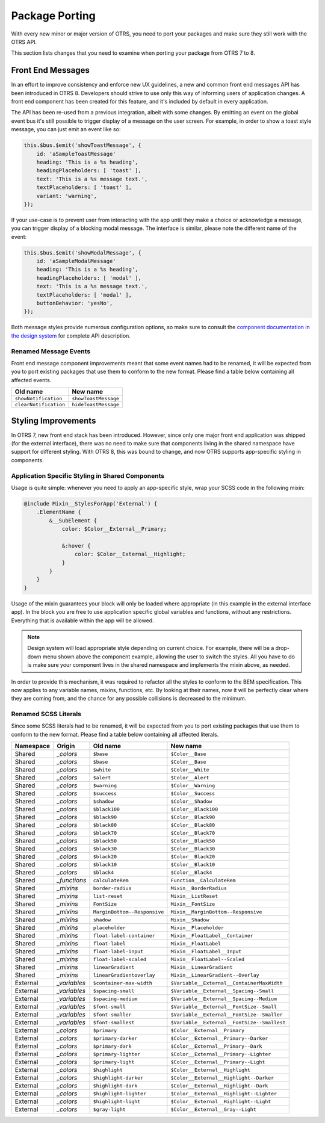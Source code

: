 Package Porting
===============

With every new minor or major version of OTRS, you need to port your packages and make sure they still work with the OTRS API.

This section lists changes that you need to examine when porting your package from OTRS 7 to 8.


Front End Messages
------------------

In an effort to improve consistency and enforce new UX guidelines, a new and common front end messages API has been introduced in OTRS 8. Developers should strive to use only this way of informing users of application changes. A front end component has been created for this feature, and it's included by default in every application.

The API has been re-used from a previous integration, albeit with some changes. By emitting an event on the global event bus it's still possible to trigger display of a message on the user screen. For example, in order to show a toast style message, you can just emit an event like so:

.. code-block:: js

    this.$bus.$emit('showToastMessage', {
        id: 'aSampleToastMessage'
        heading: 'This is a %s heading',
        headingPlaceholders: [ 'toast' ],
        text: 'This is a %s message text.',
        textPlaceholders: [ 'toast' ],
        variant: 'warning',
    });

If your use-case is to prevent user from interacting with the app until they make a choice or acknowledge a message, you can trigger display of a blocking modal message. The interface is similar, please note the different name of the event:

.. code-block:: js

    this.$bus.$emit('showModalMessage', {
        id: 'aSampleModalMessage'
        heading: 'This is a %s heading',
        headingPlaceholders: [ 'modal' ],
        text: 'This is a %s message text.',
        textPlaceholders: [ 'modal' ],
        buttonBehavior: 'yesNo',
    });

Both message styles provide numerous configuration options, so make sure to consult the `component documentation in the design system <https://doc.otrs.com/doc/api/otrs/8.0/frontend/dist/designsystem/#/documentation/components/common/common-messages>`_ for complete API description.


Renamed Message Events
~~~~~~~~~~~~~~~~~~~~~~

Front end message component improvements meant that some event names had to be renamed, it will be expected from you to port existing packages that use them to conform to the new format. Please find a table below containing all affected events.

+-------------------------+-------------------------+
| Old name                | New name                |
+=========================+=========================+
| ``showNotification``    | ``showToastMessage``    |
+-------------------------+-------------------------+
| ``clearNotification``   | ``hideToastMessage``    |
+-------------------------+-------------------------+


Styling Improvements
--------------------

In OTRS 7, new front end stack has been introduced. However, since only one major front end application was shipped (for the external interface), there was no need to make sure that components living in the shared namespace have support for different styling. With OTRS 8, this was bound to change, and now OTRS supports app-specific styling in components.


Application Specific Styling in Shared Components
~~~~~~~~~~~~~~~~~~~~~~~~~~~~~~~~~~~~~~~~~~~~~~~~~

Usage is quite simple: whenever you need to apply an app-specific style, wrap your SCSS code in the following mixin:

.. code-block:: none

   @include Mixin__StylesForApp('External') {
       .ElementName {
           &__SubElement {
               color: $Color__External__Primary;

               &:hover {
                   color: $Color__External__Highlight;
               }
           }
       }
   }

Usage of the mixin guarantees your block will only be loaded where appropriate (in this example in the external interface app). In the block you are free to use application specific global variables and functions, without any restrictions. Everything that is available within the app will be allowed.

.. note::

   Design system will load appropriate style depending on current choice. For example, there will be a drop-down menu shown above the component example, allowing the user to switch the styles. All you have to do is make sure your component lives in the shared namespace and implements the mixin above, as needed.

In order to provide this mechanism, it was required to refactor all the styles to conform to the BEM specification. This now applies to any variable names, mixins, functions, etc. By looking at their names, now it will be perfectly clear where they are coming from, and the chance for any possible collisions is decreased to the minimum.


Renamed SCSS Literals
~~~~~~~~~~~~~~~~~~~~~

Since some SCSS literals had to be renamed, it will be expected from you to port existing packages that use them to conform to the new format. Please find a table below containing all affected literals.

+-----------+--------------+------------------------------+---------------------------------------------+
| Namespace | Origin       | Old name                     | New name                                    |
+===========+==============+==============================+=============================================+
| Shared    | *_colors*    | ``$base``                    | ``$Color__Base``                            |
+-----------+--------------+------------------------------+---------------------------------------------+
| Shared    | *_colors*    | ``$base``                    | ``$Color__Base``                            |
+-----------+--------------+------------------------------+---------------------------------------------+
| Shared    | *_colors*    | ``$white``                   | ``$Color__White``                           |
+-----------+--------------+------------------------------+---------------------------------------------+
| Shared    | *_colors*    | ``$alert``                   | ``$Color__Alert``                           |
+-----------+--------------+------------------------------+---------------------------------------------+
| Shared    | *_colors*    | ``$warning``                 | ``$Color__Warning``                         |
+-----------+--------------+------------------------------+---------------------------------------------+
| Shared    | *_colors*    | ``$success``                 | ``$Color__Success``                         |
+-----------+--------------+------------------------------+---------------------------------------------+
| Shared    | *_colors*    | ``$shadow``                  | ``$Color__Shadow``                          |
+-----------+--------------+------------------------------+---------------------------------------------+
| Shared    | *_colors*    | ``$black100``                | ``$Color__Black100``                        |
+-----------+--------------+------------------------------+---------------------------------------------+
| Shared    | *_colors*    | ``$black90``                 | ``$Color__Black90``                         |
+-----------+--------------+------------------------------+---------------------------------------------+
| Shared    | *_colors*    | ``$black80``                 | ``$Color__Black80``                         |
+-----------+--------------+------------------------------+---------------------------------------------+
| Shared    | *_colors*    | ``$black70``                 | ``$Color__Black70``                         |
+-----------+--------------+------------------------------+---------------------------------------------+
| Shared    | *_colors*    | ``$black50``                 | ``$Color__Black50``                         |
+-----------+--------------+------------------------------+---------------------------------------------+
| Shared    | *_colors*    | ``$black30``                 | ``$Color__Black30``                         |
+-----------+--------------+------------------------------+---------------------------------------------+
| Shared    | *_colors*    | ``$black20``                 | ``$Color__Black20``                         |
+-----------+--------------+------------------------------+---------------------------------------------+
| Shared    | *_colors*    | ``$black10``                 | ``$Color__Black10``                         |
+-----------+--------------+------------------------------+---------------------------------------------+
| Shared    | *_colors*    | ``$black4``                  | ``$Color__Black4``                          |
+-----------+--------------+------------------------------+---------------------------------------------+
| Shared    | *_functions* | ``calculateRem``             | ``Function__CalculateRem``                  |
+-----------+--------------+------------------------------+---------------------------------------------+
| Shared    | *_mixins*    | ``border-radius``            | ``Mixin__BorderRadius``                     |
+-----------+--------------+------------------------------+---------------------------------------------+
| Shared    | *_mixins*    | ``list-reset``               | ``Mixin__ListReset``                        |
+-----------+--------------+------------------------------+---------------------------------------------+
| Shared    | *_mixins*    | ``FontSize``                 | ``Mixin__FontSize``                         |
+-----------+--------------+------------------------------+---------------------------------------------+
| Shared    | *_mixins*    | ``MarginBottom--Responsive`` | ``Mixin__MarginBottom--Responsive``         |
+-----------+--------------+------------------------------+---------------------------------------------+
| Shared    | *_mixins*    | ``shadow``                   | ``Mixin__Shadow``                           |
+-----------+--------------+------------------------------+---------------------------------------------+
| Shared    | *_mixins*    | ``placeholder``              | ``Mixin__Placeholder``                      |
+-----------+--------------+------------------------------+---------------------------------------------+
| Shared    | *_mixins*    | ``float-label-container``    | ``Mixin__FloatLabel__Container``            |
+-----------+--------------+------------------------------+---------------------------------------------+
| Shared    | *_mixins*    | ``float-label``              | ``Mixin__FloatLabel``                       |
+-----------+--------------+------------------------------+---------------------------------------------+
| Shared    | *_mixins*    | ``float-label-input``        | ``Mixin__FloatLabel__Input``                |
+-----------+--------------+------------------------------+---------------------------------------------+
| Shared    | *_mixins*    | ``float-label-scaled``       | ``Mixin__FloatLabel--Scaled``               |
+-----------+--------------+------------------------------+---------------------------------------------+
| Shared    | *_mixins*    | ``linearGradient``           | ``Mixin__LinearGradient``                   |
+-----------+--------------+------------------------------+---------------------------------------------+
| Shared    | *_mixins*    | ``linearGradientoverlay``    | ``Mixin__LinearGradient--Overlay``          |
+-----------+--------------+------------------------------+---------------------------------------------+
| External  | *_variables* | ``$container-max-width``     | ``$Variable__External__ContainerMaxWidth``  |
+-----------+--------------+------------------------------+---------------------------------------------+
| External  | *_variables* | ``$spacing-small``           | ``$Variable__External__Spacing--Small``     |
+-----------+--------------+------------------------------+---------------------------------------------+
| External  | *_variables* | ``$spacing-medium``          | ``$Variable__External__Spacing--Medium``    |
+-----------+--------------+------------------------------+---------------------------------------------+
| External  | *_variables* | ``$font-small``              | ``$Variable__External__FontSize--Small``    |
+-----------+--------------+------------------------------+---------------------------------------------+
| External  | *_variables* | ``$font-smaller``            | ``$Variable__External__FontSize--Smaller``  |
+-----------+--------------+------------------------------+---------------------------------------------+
| External  | *_variables* | ``$font-smallest``           | ``$Variable__External__FontSize--Smallest`` |
+-----------+--------------+------------------------------+---------------------------------------------+
| External  | *_colors*    | ``$primary``                 | ``$Color__External__Primary``               |
+-----------+--------------+------------------------------+---------------------------------------------+
| External  | *_colors*    | ``$primary-darker``          | ``$Color__External__Primary--Darker``       |
+-----------+--------------+------------------------------+---------------------------------------------+
| External  | *_colors*    | ``$primary-dark``            | ``$Color__External__Primary--Dark``         |
+-----------+--------------+------------------------------+---------------------------------------------+
| External  | *_colors*    | ``$primary-lighter``         | ``$Color__External__Primary--Lighter``      |
+-----------+--------------+------------------------------+---------------------------------------------+
| External  | *_colors*    | ``$primary-light``           | ``$Color__External__Primary--Light``        |
+-----------+--------------+------------------------------+---------------------------------------------+
| External  | *_colors*    | ``$highlight``               | ``$Color__External__Highlight``             |
+-----------+--------------+------------------------------+---------------------------------------------+
| External  | *_colors*    | ``$highlight-darker``        | ``$Color__External__Highlight--Darker``     |
+-----------+--------------+------------------------------+---------------------------------------------+
| External  | *_colors*    | ``$highlight-dark``          | ``$Color__External__Highlight--Dark``       |
+-----------+--------------+------------------------------+---------------------------------------------+
| External  | *_colors*    | ``$highlight-lighter``       | ``$Color__External__Highlight--Lighter``    |
+-----------+--------------+------------------------------+---------------------------------------------+
| External  | *_colors*    | ``$highlight-light``         | ``$Color__External__Highlight--Light``      |
+-----------+--------------+------------------------------+---------------------------------------------+
| External  | *_colors*    | ``$gray-light``              | ``$Color__External__Gray--Light``           |
+-----------+--------------+------------------------------+---------------------------------------------+
